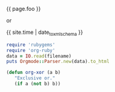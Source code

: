 #+liquid: enabled
#+foo: hello world

{{ page.foo }}

or

{{ site.time | date_to_xmlschema }}


#+BEGIN_SRC ruby
require 'rubygems'
require 'org-ruby'
data = IO.read(filename)
puts Orgmode::Parser.new(data).to_html
#+END_SRC

#+BEGIN_SRC emacs-lisp
       (defun org-xor (a b)
          "Exclusive or."
          (if a (not b) b))
#+END_SRC
